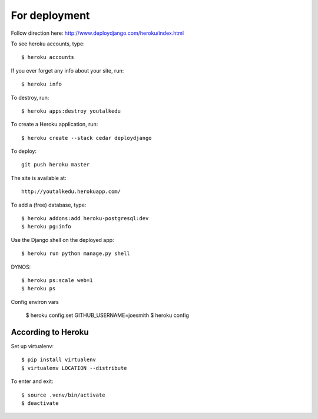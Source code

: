 For deployment
*******************

Follow direction here: http://www.deploydjango.com/heroku/index.html

To see heroku accounts, type::
    
    $ heroku accounts


If you ever forget any info about your site, run::

    $ heroku info


To destroy, run::

    $ heroku apps:destroy youtalkedu


To create a Heroku application, run::

    $ heroku create --stack cedar deploydjango

To deploy::

    git push heroku master


The site is available at::

    http://youtalkedu.herokuapp.com/


To add a (free) database, type::

    $ heroku addons:add heroku-postgresql:dev
    $ heroku pg:info


Use the Django shell on the deployed app::

    $ heroku run python manage.py shell


DYNOS::

    $ heroku ps:scale web=1
    $ heroku ps


Config environ vars

    $ heroku config:set GITHUB_USERNAME=joesmith
    $ heroku config



According to Heroku
----------------

Set up virtualenv::

    $ pip install virtualenv
    $ virtualenv LOCATION --distribute

To enter and exit::

    $ source .venv/bin/activate
    $ deactivate
